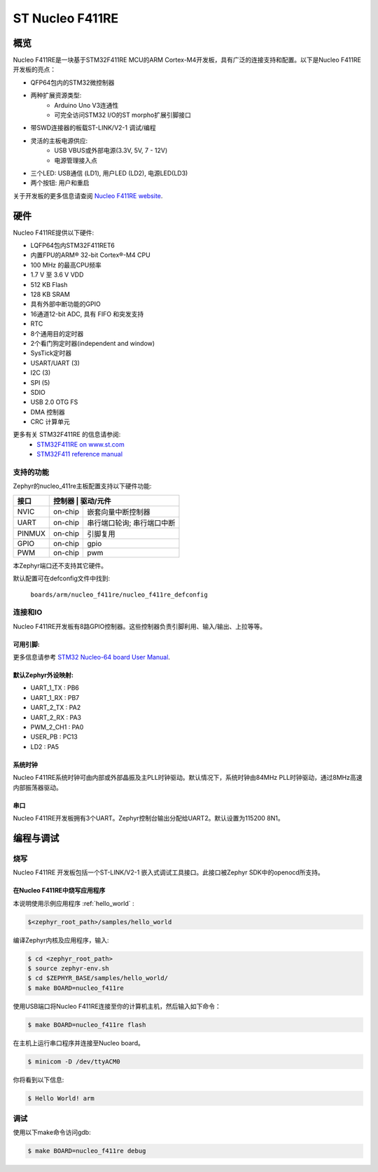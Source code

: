 .. _nucleo_f411re_board:

ST Nucleo F411RE
################

概览
********

Nucleo F411RE是一块基于STM32F411RE MCU的ARM Cortex-M4开发板，具有广泛的连接支持和配置。以下是Nucleo F411RE开发板的亮点：


- QFP64包内的STM32微控制器
- 两种扩展资源类型:
       - Arduino Uno V3连通性
       - 可完全访问STM32 I/O的ST morpho扩展引脚接口
- 带SWD连接器的板载ST-LINK/V2-1 调试/编程
- 灵活的主板电源供应:
       - USB VBUS或外部电源(3.3V, 5V, 7 - 12V)
       - 电源管理接入点
- 三个LED: USB通信 (LD1), 用户LED (LD2), 电源LED(LD3)
- 两个按钮: 用户和重启

.. image:: img/nucleo64_perf_logo_1024.png
     :width: 720px
     :align: center
     :height: 720px
     :alt: Nucleo F411RE

关于开发板的更多信息请查阅 `Nucleo F411RE website`_.

硬件
********

Nucleo F411RE提供以下硬件:

- LQFP64包内STM32F411RET6
- 内置FPU的ARM® 32-bit Cortex®-M4 CPU
- 100 MHz 的最高CPU频率
- 1.7 V 至 3.6 V VDD
- 512 KB Flash
- 128 KB SRAM
- 具有外部中断功能的GPIO
- 16通道12-bit ADC, 具有 FIFO 和突发支持
- RTC
- 8个通用目的定时器
- 2个看门狗定时器(independent and window)
- SysTick定时器
- USART/UART (3)
- I2C (3)
- SPI (5)
- SDIO
- USB 2.0 OTG FS
- DMA 控制器
- CRC 计算单元

更多有关 STM32F411RE 的信息请参阅:
       - `STM32F411RE on www.st.com`_
       - `STM32F411 reference manual`_

支持的功能
==================

Zephyr的nucleo_411re主板配置支持以下硬件功能:

+-----------+------------+-------------------------------------+
| 接口      | 控制器      | 驱动/元件                          |
+===========+============+=====================================+
| NVIC      | on-chip    | 嵌套向量中断控制器                  |
+-----------+------------+-------------------------------------+
| UART      | on-chip    | 串行端口轮询;                       |
|           |            | 串行端口中断                        |
+-----------+------------+-------------------------------------+
| PINMUX    | on-chip    | 引脚复用                            |
+-----------+------------+-------------------------------------+
| GPIO      | on-chip    | gpio                                |
+-----------+------------+-------------------------------------+
| PWM       | on-chip    | pwm                                 |
+-----------+------------+-------------------------------------+

本Zephyr端口还不支持其它硬件。

默认配置可在defconfig文件中找到:

	``boards/arm/nucleo_f411re/nucleo_f411re_defconfig``


连接和IO
===================

Nucleo F411RE开发板有8路GPIO控制器。这些控制器负责引脚利用、输入/输出、上拉等等。

可用引脚:
---------------
.. image:: img/nucleo_f411re_arduino.png
     :width: 720px
     :align: center
     :height: 540px
     :alt: Nucleo F411RE Arduino connectors
.. image:: img/nucleo_f411re_morpho.png
     :width: 720px
     :align: center
     :height: 540px
     :alt: Nucleo F411RE Morpho connectors

更多信息请参考 `STM32 Nucleo-64 board User Manual`_.

默认Zephyr外设映射:
----------------------------------
- UART_1_TX : PB6
- UART_1_RX : PB7
- UART_2_TX : PA2
- UART_2_RX : PA3
- PWM_2_CH1 : PA0
- USER_PB : PC13
- LD2 : PA5

系统时钟
------------

Nucleo F411RE系统时钟可由内部或外部晶振及主PLL时钟驱动。默认情况下，系统时钟由84MHz PLL时钟驱动，通过8MHz高速内部振荡器驱动。

串口
-----------

Nucleo F411RE开发板拥有3个UART。Zephyr控制台输出分配给UART2。默认设置为115200 8N1。


编程与调试
*************************

烧写
========

Nucleo F411RE 开发板包括一个ST-LINK/V2-1 嵌入式调试工具接口。此接口被Zephyr SDK中的openocd所支持。

在Nucleo F411RE中烧写应用程序
----------------------------------------

本说明使用示例应用程序 :ref:`hello_world` :

.. code-block:: console

   $<zephyr_root_path>/samples/hello_world

编译Zephyr内核及应用程序，输入:

.. code-block:: console

   $ cd <zephyr_root_path>
   $ source zephyr-env.sh
   $ cd $ZEPHYR_BASE/samples/hello_world/
   $ make BOARD=nucleo_f411re

使用USB端口将Nucleo F411RE连接至你的计算机主机，然后输入如下命令：

.. code-block:: console

   $ make BOARD=nucleo_f411re flash

在主机上运行串口程序并连接至Nucleo board。

.. code-block:: console

   $ minicom -D /dev/ttyACM0

你将看到以下信息:

.. code-block:: console

   $ Hello World! arm


调试
=========

使用以下make命令访问gdb:

.. code-block:: console

   $ make BOARD=nucleo_f411re debug


.. _Nucleo F411RE website:
   http://www.st.com/en/evaluation-tools/nucleo-f411re.html

.. _STM32 Nucleo-64 board User Manual:
   http://www.st.com/resource/en/user_manual/dm00105823.pdf

.. _STM32F411RE on www.st.com:
   http://www.st.com/en/microcontrollers/stm32f411re.html

.. _STM32F411 reference manual:
   http://www.st.com/resource/en/reference_manual/dm00119316.pdf
